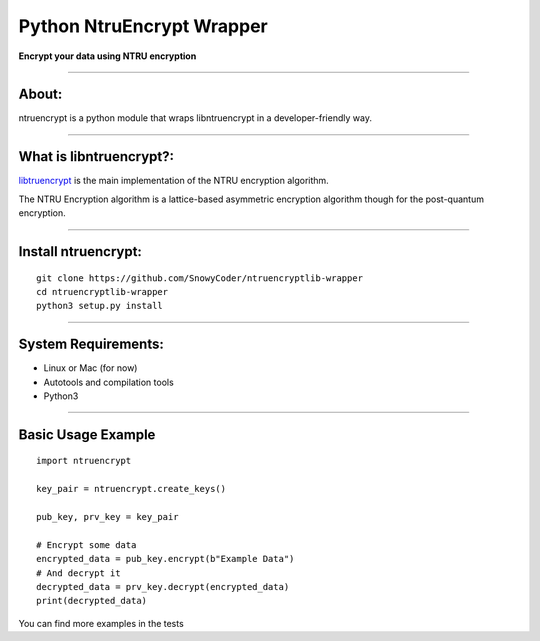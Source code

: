 ==============================
    Python NtruEncrypt Wrapper
==============================

|CircleciImage|_ |LicenseImage|_ |PrImage|_

.. |CircleciImage| image:: https://circleci.com/gh/SnowyCoder/ntruencryptlib-wrapper/tree/master.svg?style=shield
.. _CircleciImage: https://circleci.com/gh/SnowyCoder/ntruencryptlib-wrapper/tree/master

.. |LicenseImage| image:: https://img.shields.io/badge/License-MIT-blue.svg?style=flat
.. _LicenseImage: https://github.com/SnowyCoder/ntruencryptlib-wrapper/blob/master/LICENSE.md

.. |PrImage| image:: https://img.shields.io/badge/PRs-welcome-brightgreen.svg?style=flat
.. _PrImage: http://makeapullrequest.com/


**Encrypt your data using NTRU encryption**

----

----------
    About:
----------

ntruencrypt is a python module that wraps libntruencrypt in a developer-friendly way.

----

----------------------------
    What is libntruencrypt?:
----------------------------

`libtruencrypt <https://github.com/NTRUOpenSourceProject/NTRUEncrypt>`_ is the main implementation of the NTRU encryption algorithm.

The NTRU Encryption algorithm is a lattice-based asymmetric encryption algorithm though for the post-quantum encryption.

----

------------------------
    Install ntruencrypt:
------------------------

::

    git clone https://github.com/SnowyCoder/ntruencryptlib-wrapper
    cd ntruencryptlib-wrapper
    python3 setup.py install


----

------------------------
    System Requirements:
------------------------

* Linux or Mac (for now)
* Autotools and compilation tools
* Python3

----

-----------------------
    Basic Usage Example
-----------------------

::

    import ntruencrypt

    key_pair = ntruencrypt.create_keys()

    pub_key, prv_key = key_pair

    # Encrypt some data
    encrypted_data = pub_key.encrypt(b"Example Data")
    # And decrypt it
    decrypted_data = prv_key.decrypt(encrypted_data)
    print(decrypted_data)


You can find more examples in the tests

